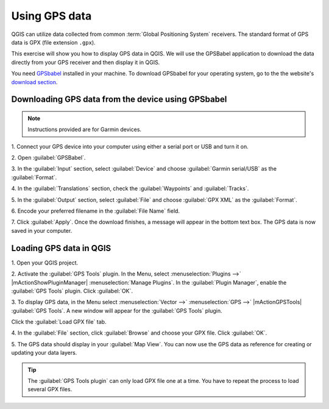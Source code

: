.. proof-read (mark as complete when complete)


================
Using GPS data
================

QGIS can utilize data collected from common :term:`Global Positioning System` 
receivers. The standard format of GPS data is GPX (file extension ``.gpx``).  

This exercise will show you how to display GPS data in QGIS.  We will use the 
GPSBabel application to download the data directly from your GPS receiver and 
then display it in QGIS.

You need `GPSbabel <http://www.gpsbabel.org/>`_ installed in your machine.  To 
download GPSbabel for your operating system,  go to the the website's 
`download section <http://www.gpsbabel.org/download.html>`_.

Downloading GPS data from the device using GPSbabel
-----------------------------------------------------

.. note::
   Instructions provided are for Garmin devices.  

1. Connect your GPS device into your computer using either a serial port or USB 
and turn it on. 

2. Open 
:guilabel:`GPSBabel`.

.. image:: images/gpsbabel_gui.png
   :align: center
   :width: 300 pt

3. In the :guilabel:`Input` section, select :guilabel:`Device` and choose 
:guilabel:`Garmin serial/USB` as the :guilabel:`Format`.

4. In the :guilabel:`Translations` section, check the :guilabel:`Waypoints` and 
:guilabel:`Tracks`.

5. In the :guilabel:`Output` section, select :guilabel:`File` and choose 
:guilabel:`GPX XML` as the :guilabel:`Format`.

6. Encode your preferred filename in the 
:guilabel:`File Name` field.

.. image:: images/gpsbabel_garmin.png
   :align: center
   :width: 300 pt

7. Click :guilabel:`Apply`.  Once the download finishes, a message will appear 
in the bottom text box.  The GPS data is now saved in your computer.
  
.. image:: images/gpsbabel_download.png
   :align: center
   :width: 300 pt

  
Loading GPS data in QGIS
-------------------------------------------

1. Open your QGIS 
project.

2. Activate the :guilabel:`GPS Tools` plugin. In the Menu, select 
:menuselection:`Plugins -->` 
|mActionShowPluginManager| :menuselection:`Manage Plugins`. 
In the :guilabel:`Plugin Manager`, 
enable the :guilabel:`GPS Tools` plugin. Click 
:guilabel:`OK`. 

3. To display GPS data, in the Menu select :menuselection:`Vector -->` 
:menuselection:`GPS -->` 
|mActionGPSTools| :guilabel:`GPS Tools`. A new window will 
appear for the :guilabel:`GPS Tools` plugin.  

Click the :guilabel:`Load GPX file` tab. 

.. image:: images/gpstools.png
   :align: center
   :width: 300 pt

4. In the :guilabel:`File` section, click :guilabel:`Browse` and choose your 
GPX file.  Click :guilabel:`OK`.

.. image:: images/gps_gpxfile.png
   :align: center
   :width: 300 pt

5. The GPS data should display in your :guilabel:`Map View`. You can now use 
the GPS data as reference for creating or updating your data layers.

.. image:: images/gps_mapview.png
   :align: center
   :width: 300 pt

.. tip::
   The :guilabel:`GPS Tools plugin` can only load GPX file one at a time.  
   You have to repeat the process to load several GPX files.

.. raw:: latex
   
   \pagebreak[4]
